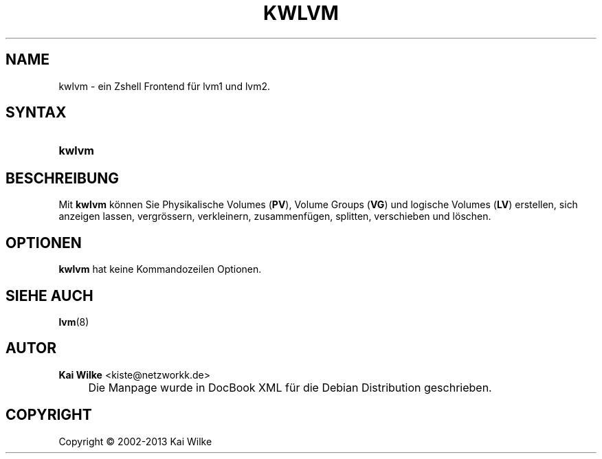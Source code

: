 .\"     Title: KWLVM
.\"    Author: Kai Wilke <kiste@netzworkk.de>
.\" Generator: DocBook XSL Stylesheets v1.73.2 <http://docbook.sf.net/>
.\"      Date: 11/13/2013
.\"    Manual: Benutzerhandbuch f\(:ur kwlvm
.\"    Source: Version 0.3.8
.\"
.TH "KWLVM" "8" "11/13/2013" "Version 0.3.8" "Benutzerhandbuch f\(:ur kwlvm"
.\" disable hyphenation
.nh
.\" disable justification (adjust text to left margin only)
.ad l
.SH "NAME"
kwlvm \- ein Zshell Frontend f\(:ur lvm1 und lvm2.
.SH "SYNTAX"
.HP 6
\fBkwlvm\fR
.SH "BESCHREIBUNG"
.PP
Mit
\fBkwlvm\fR
k\(:onnen Sie Physikalische Volumes (\fBPV\fR), Volume Groups (\fBVG\fR) und logische Volumes (\fBLV\fR) erstellen, sich anzeigen lassen, vergr\(:ossern, verkleinern, zusammenf\(:ugen, splitten, verschieben und l\(:oschen\&.
.SH "OPTIONEN"
.PP
\fBkwlvm\fR hat keine Kommandozeilen Optionen.
.SH "SIEHE AUCH"
.PP
\fBlvm\fR(8)
.SH "AUTOR"
.PP
\fBKai Wilke\fR <\&kiste@netzworkk\&.de\&>
.sp -1n
.IP "" 4
Die Manpage wurde in DocBook XML f\(:ur die Debian Distribution geschrieben\&.
.SH "COPYRIGHT"
Copyright \(co 2002-2013 Kai Wilke
.br
